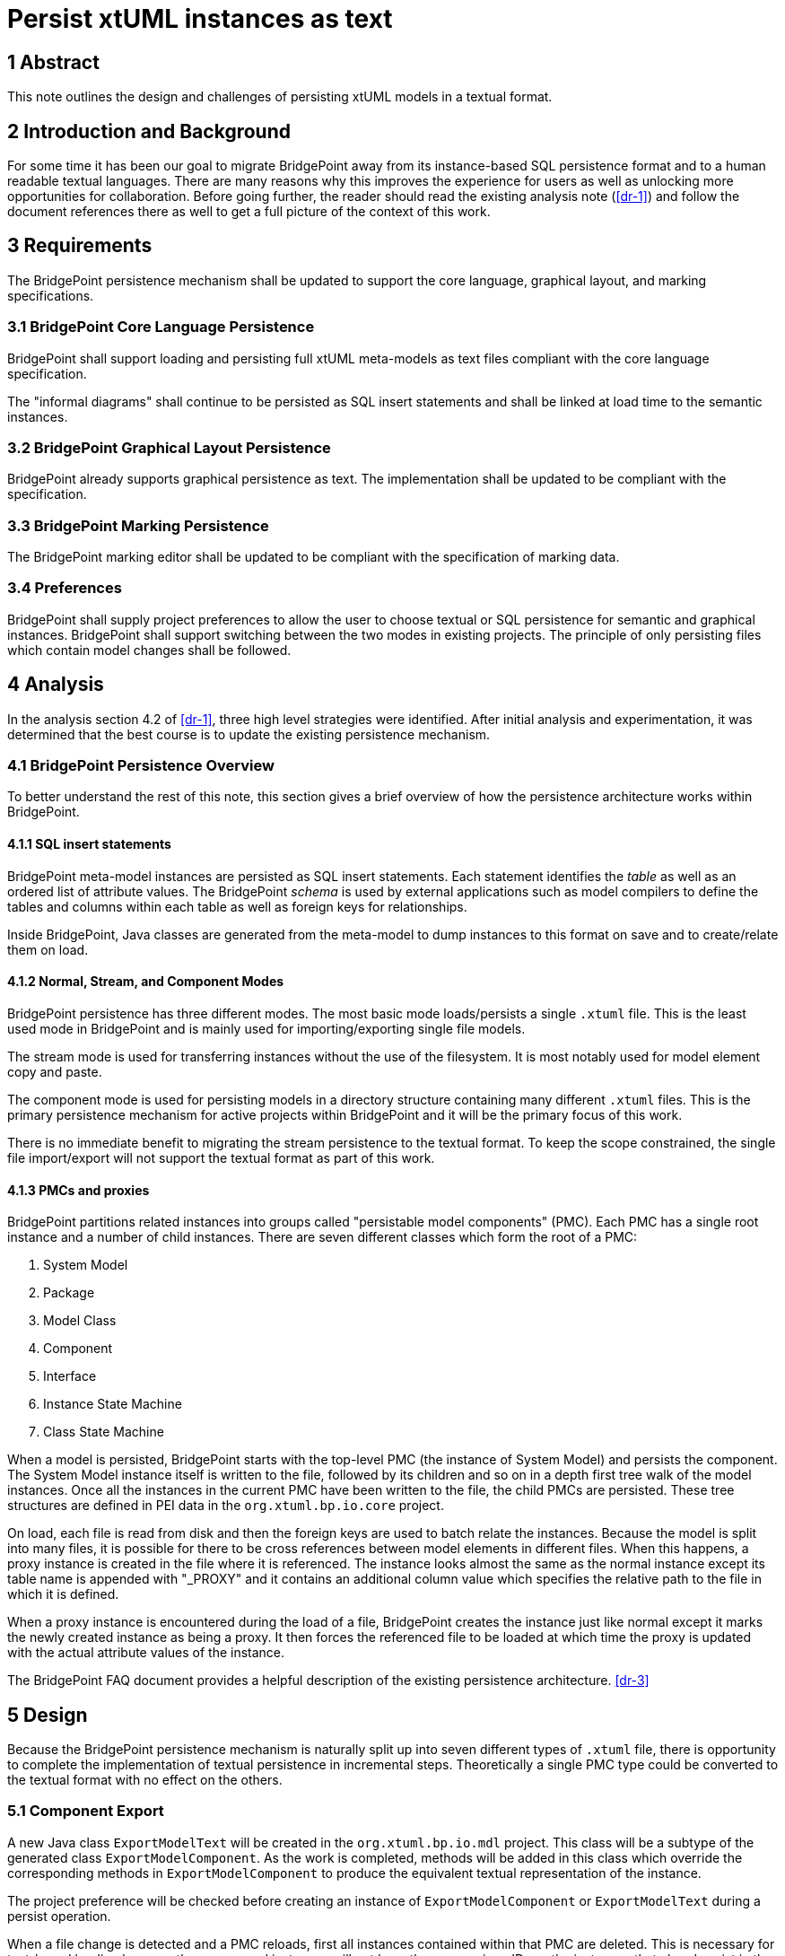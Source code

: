 = Persist xtUML instances as text

== 1 Abstract

This note outlines the design and challenges of persisting xtUML models in a
textual format.

== 2 Introduction and Background

For some time it has been our goal to migrate BridgePoint away from its
instance-based SQL persistence format and to a human readable textual languages.
There are many reasons why this improves the experience for users as well as
unlocking more opportunities for collaboration. Before going further, the reader
should read the existing analysis note (<<dr-1>>) and follow the document
references there as well to get a full picture of the context of this work.

== 3 Requirements

The BridgePoint persistence mechanism shall be updated to support the core
language, graphical layout, and marking specifications.

=== 3.1 BridgePoint Core Language Persistence

BridgePoint shall support loading and persisting full xtUML meta-models as text
files compliant with the core language specification.

The "informal diagrams" shall continue to be persisted as SQL insert statements
and shall be linked at load time to the semantic instances.

=== 3.2 BridgePoint Graphical Layout Persistence

BridgePoint already supports graphical persistence as text. The implementation
shall be updated to be compliant with the specification.

=== 3.3 BridgePoint Marking Persistence

The BridgePoint marking editor shall be updated to be compliant with the
specification of marking data.

=== 3.4 Preferences

BridgePoint shall supply project preferences to allow the user to choose textual
or SQL persistence for semantic and graphical instances. BridgePoint shall
support switching between the two modes in existing projects. The principle of
only persisting files which contain model changes shall be followed.

== 4 Analysis

In the analysis section 4.2 of <<dr-1>>, three high level strategies were
identified. After initial analysis and experimentation, it was determined that
the best course is to update the existing persistence mechanism.

=== 4.1 BridgePoint Persistence Overview

To better understand the rest of this note, this section gives a brief overview
of how the persistence architecture works within BridgePoint.

==== 4.1.1 SQL insert statements

BridgePoint meta-model instances are persisted as SQL insert statements. Each
statement identifies the _table_ as well as an ordered list of attribute values.
The BridgePoint _schema_ is used by external applications such as model
compilers to define the tables and columns within each table as well as foreign
keys for relationships.

Inside BridgePoint, Java classes are generated from the meta-model to dump
instances to this format on save and to create/relate them on load.

==== 4.1.2 Normal, Stream, and Component Modes

BridgePoint persistence has three different modes. The most basic mode
loads/persists a single `.xtuml` file. This is the least used mode in
BridgePoint and is mainly used for importing/exporting single file models.

The stream mode is used for transferring instances without the use of the
filesystem. It is most notably used for model element copy and paste.

The component mode is used for persisting models in a directory structure
containing many different `.xtuml` files. This is the primary persistence
mechanism for active projects within BridgePoint and it will be the primary
focus of this work.

There is no immediate benefit to migrating the stream persistence to the textual
format. To keep the scope constrained, the single file import/export will not
support the textual format as part of this work.

==== 4.1.3 PMCs and proxies

BridgePoint partitions related instances into groups called "persistable model
components" (PMC). Each PMC has a single root instance and a number of child
instances. There are seven different classes which form the root of a PMC:

. System Model
. Package
. Model Class
. Component
. Interface
. Instance State Machine
. Class State Machine

When a model is persisted, BridgePoint starts with the top-level PMC (the
instance of System Model) and persists the component. The System Model instance
itself is written to the file, followed by its children and so on in a depth
first tree walk of the model instances. Once all the instances in the current
PMC have been written to the file, the child PMCs are persisted. These tree
structures are defined in PEI data in the `org.xtuml.bp.io.core` project.

On load, each file is read from disk and then the foreign keys are used to batch
relate the instances. Because the model is split into many files, it is possible
for there to be cross references between model elements in different files. When
this happens, a proxy instance is created in the file where it is referenced.
The instance looks almost the same as the normal instance except its table name
is appended with "_PROXY" and it contains an additional column value which
specifies the relative path to the file in which it is defined.

When a proxy instance is encountered during the load of a file, BridgePoint
creates the instance just like normal except it marks the newly created
instance as being a proxy. It then forces the referenced file to be loaded at
which time the proxy is updated with the actual attribute values of the
instance.

The BridgePoint FAQ document provides a helpful description of the existing
persistence architecture. <<dr-3>>

== 5 Design

Because the BridgePoint persistence mechanism is naturally split up into seven
different types of `.xtuml` file, there is opportunity to complete the
implementation of textual persistence in incremental steps. Theoretically a
single PMC type could be converted to the textual format with no effect on the
others.

=== 5.1 Component Export

A new Java class `ExportModelText` will be created in the `org.xtuml.bp.io.mdl`
project. This class will be a subtype of the generated class
`ExportModelComponent`. As the work is completed, methods will be added in this
class which override the corresponding methods in `ExportModelComponent` to
produce the equivalent textual representation of the instance.

The project preference will be checked before creating an instance of
`ExportModelComponent` or `ExportModelText` during a persist operation.

When a file change is detected and a PMC reloads, first all instances contained
within that PMC are deleted. This is necessary for text-based loading because
the new parsed instances will not have the same unique IDs as the instances that
already exist in the model and would result in duplicates.

=== 5.2 Component Import

An ANTLR grammar is added to the `org.xtuml.bp.io.core` project to capture the
textual xtUML spec. A tree visitor class `XtumlImportVisitor` which has methods
to create/relate model instances based on the parse tree. "Visitor" classes for
each type of persistable model component extend `XtumlImportVisitor` to load
the instances for a particular type of file.

When a PMC is loaded, a header at the top of the file is read to determine
whether to use the SQL loader or the textual loader. For text files, the
correct visitor is selected based on the root element type. Once the correct
loader is selected, the load process continues as normal.

==== 5.3 Handling cross references

The textual persistence mechanism depends on all cross reference being linked
by element name or path. Because of this fact, any PMC that contains references
to another PMC is persisted when the referenced PMC is persisted. This ensures
that the names always match although it also results in more files being
persisted more often than in the old persistence mechanism.

When a cross reference is required during import (e.g. a function parameter
references a user defined type), a mechanism is used to search for the required
element and wait if it is not found. In this way, files which do not require
any cross references are loaded first and then files which reference elements
from other files are guaranteed to load after the file they depend on. It is
essential that the logic in the loaders is written to avoid cycles. The next
section discusses this mechanism in greater detail.

Although it is not recommended, the new persistence has been designed to
allower interoperability between textual and SQL based files in the same
project. This is done to support the so-called "informal diagrams" (non
executable diagrams such as activity, sequence, interaction, etc.) which have
not been given a textual specification. The schema of "proxy" elements has been
updated to contain an additional field which carries the logical model path of
the element. This can be used to resolve a proxy with a pre-loaded instance
from a text file since the unique ID will not match the ID given in the proxy
itself. A lookup table is maintained to map the ID given in the proxy to the
real ID of the instance to allow batch related to work as normal.

==== 5.4 Updated load mechanism

The load mechanism has been simplified and changed to better support the
process of parsing/loading text based files. In the existing architecture, a
single file is loaded at a time, however during the load itself it is possible
to request a load of another file (perhaps one that contains references that
the current file needs). This creates a "recursive load" where multiple files
are in the middle of loading at once. This was originally designed as such to
facility "lazy loading" to support platforms with resource constraints and to
work with traditional centralized revision control systems. Long ago the lazy
loading mechanism was left behind and BridgePoint was configured to load all
resources for a project at once, however the vestiges of it remain in the
recursive load process. This poses a problem for text based loading as often
times the text loading approach depends on the instance population being in a
consistent state to properly query and traverse instances based on path rather
than instance ID.

The load mechanism has been rewritten and simplified. All loads are executed
through a single point of entry `loadComponents` in `PersistenceManager`. The
load itself is completely flat. `loadComponents` takes as input a set of PMCs
to load and loads them all sequentially without the "recursive" behavior of the
original persistence architecture. Model data upgrade and other helper
operations are carried out for all PMCs at the very end of the load. To support
the mechanism above which allows individual loads to block and wait for
referenced PMCs to load first, each PMC is loaded in its own thread. Even
though multiple threads are alive, a special class `SequentialExecutor` ensures
that only one file is loading at any given time. The multiple threads make it
possible for loads to pause and context switch to another PMC while the first
PMC waits for an instance to come into existence.

Another simplification is in the graphics load and persist. Instead of graphics
operating its own listeners, the graphics file is considered an extension of
the `.xtuml` file and is persisted each time the `.xtuml` file is persisted and
loaded each time the `.xtuml` file is loaded. This comes with inefficiency, but
ensures that the two remain in tight synchrony. 

==== 5.X TODOs

- Overloaded operations
- Deferred operations (required/optional)
- Support for all types of constant expressions 
- Multiple unassigned transitions
- Descriptions on parameters
- Delegations, component nesting
- Deployment full support
- Multiple component references to same component
- Signal events
- Transition cell descriptions
- Scoped naming

== 6 Design Comments

=== 6.1 Integrity checker race condition

During design and implementation, an issue was discovered that was causing an
error related to the integrity checker. The issue was fixed in the course of
implementation.

=== 6.2 PMC load bug

During design and implementation it was determined that some persistable model
components were being reloaded more than was necessary. It turned out that PMCs
were being loaded, but not marked as loaded which was causing them to get
reloaded unnecessarily. Marking them loaded at the correct time resolved the
issue.

== 7 User Documentation

TODO

- Update FAQ

== 8 Unit Test

TODO

== 9 Document References

. [[dr-1]] https://support.onefact.net/issues/12619[#12619 Persist xtUML instances as text]
. [[dr-2]] https://github.com/xtuml/xtuml-language/blob/main/doc/12510_initial_analysis/12510_initial_analysis.adoc[#12510 textual xtUML analysis]
. [[dr-3]] https://github.com/xtuml/bridgepoint/blob/master/doc-bridgepoint/process/FAQ.md#bridgepoint-architecture-[BridgePoint Architecture (FAQ)]

---

This work is licensed under the Creative Commons CC0 License

---
